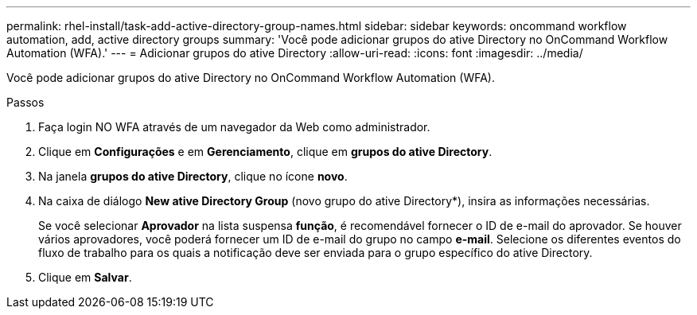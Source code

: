 ---
permalink: rhel-install/task-add-active-directory-group-names.html 
sidebar: sidebar 
keywords: oncommand workflow automation, add, active directory groups 
summary: 'Você pode adicionar grupos do ative Directory no OnCommand Workflow Automation (WFA).' 
---
= Adicionar grupos do ative Directory
:allow-uri-read: 
:icons: font
:imagesdir: ../media/


[role="lead"]
Você pode adicionar grupos do ative Directory no OnCommand Workflow Automation (WFA).

.Passos
. Faça login NO WFA através de um navegador da Web como administrador.
. Clique em *Configurações* e em *Gerenciamento*, clique em *grupos do ative Directory*.
. Na janela *grupos do ative Directory*, clique no ícone *novo*.
. Na caixa de diálogo *New ative Directory Group* (novo grupo do ative Directory*), insira as informações necessárias.
+
Se você selecionar *Aprovador* na lista suspensa *função*, é recomendável fornecer o ID de e-mail do aprovador. Se houver vários aprovadores, você poderá fornecer um ID de e-mail do grupo no campo *e-mail*. Selecione os diferentes eventos do fluxo de trabalho para os quais a notificação deve ser enviada para o grupo específico do ative Directory.

. Clique em *Salvar*.


